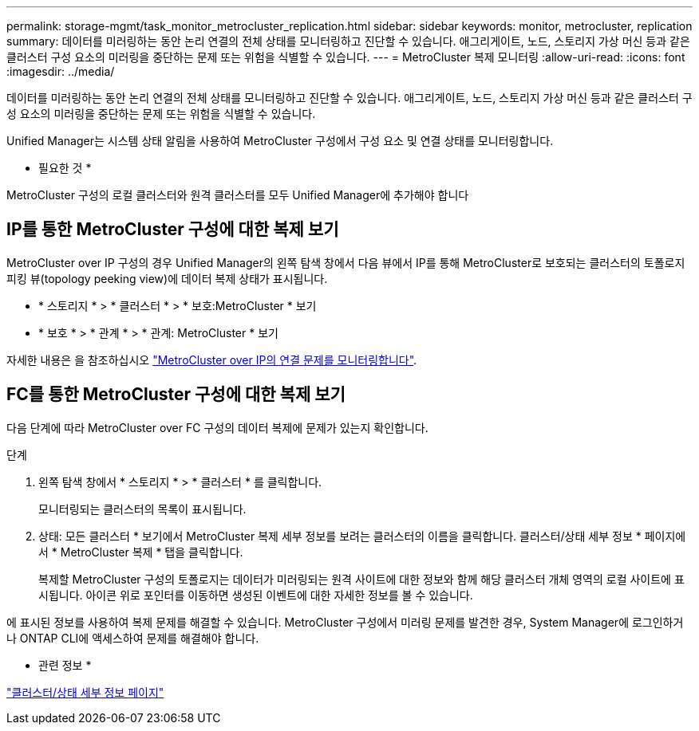 ---
permalink: storage-mgmt/task_monitor_metrocluster_replication.html 
sidebar: sidebar 
keywords: monitor, metrocluster, replication 
summary: 데이터를 미러링하는 동안 논리 연결의 전체 상태를 모니터링하고 진단할 수 있습니다. 애그리게이트, 노드, 스토리지 가상 머신 등과 같은 클러스터 구성 요소의 미러링을 중단하는 문제 또는 위험을 식별할 수 있습니다. 
---
= MetroCluster 복제 모니터링
:allow-uri-read: 
:icons: font
:imagesdir: ../media/


[role="lead"]
데이터를 미러링하는 동안 논리 연결의 전체 상태를 모니터링하고 진단할 수 있습니다. 애그리게이트, 노드, 스토리지 가상 머신 등과 같은 클러스터 구성 요소의 미러링을 중단하는 문제 또는 위험을 식별할 수 있습니다.

Unified Manager는 시스템 상태 알림을 사용하여 MetroCluster 구성에서 구성 요소 및 연결 상태를 모니터링합니다.

* 필요한 것 *

MetroCluster 구성의 로컬 클러스터와 원격 클러스터를 모두 Unified Manager에 추가해야 합니다



== IP를 통한 MetroCluster 구성에 대한 복제 보기

MetroCluster over IP 구성의 경우 Unified Manager의 왼쪽 탐색 창에서 다음 뷰에서 IP를 통해 MetroCluster로 보호되는 클러스터의 토폴로지 피킹 뷰(topology peeking view)에 데이터 복제 상태가 표시됩니다.

* * 스토리지 * > * 클러스터 * > * 보호:MetroCluster * 보기
* * 보호 * > * 관계 * > * 관계: MetroCluster * 보기


자세한 내용은 을 참조하십시오 link:../storage-mgmt/task_monitor_metrocluster_configurations.html#monitor-connectivity-issues-in-metrocluster-over-ip["MetroCluster over IP의 연결 문제를 모니터링합니다"].



== FC를 통한 MetroCluster 구성에 대한 복제 보기

다음 단계에 따라 MetroCluster over FC 구성의 데이터 복제에 문제가 있는지 확인합니다.

.단계
. 왼쪽 탐색 창에서 * 스토리지 * > * 클러스터 * 를 클릭합니다.
+
모니터링되는 클러스터의 목록이 표시됩니다.

. 상태: 모든 클러스터 * 보기에서 MetroCluster 복제 세부 정보를 보려는 클러스터의 이름을 클릭합니다. 클러스터/상태 세부 정보 * 페이지에서 * MetroCluster 복제 * 탭을 클릭합니다.
+
복제할 MetroCluster 구성의 토폴로지는 데이터가 미러링되는 원격 사이트에 대한 정보와 함께 해당 클러스터 개체 영역의 로컬 사이트에 표시됩니다. 아이콘 위로 포인터를 이동하면 생성된 이벤트에 대한 자세한 정보를 볼 수 있습니다.



에 표시된 정보를 사용하여 복제 문제를 해결할 수 있습니다. MetroCluster 구성에서 미러링 문제를 발견한 경우, System Manager에 로그인하거나 ONTAP CLI에 액세스하여 문제를 해결해야 합니다.

* 관련 정보 *

link:../health-checker/reference_health_cluster_details_page.html["클러스터/상태 세부 정보 페이지"]
